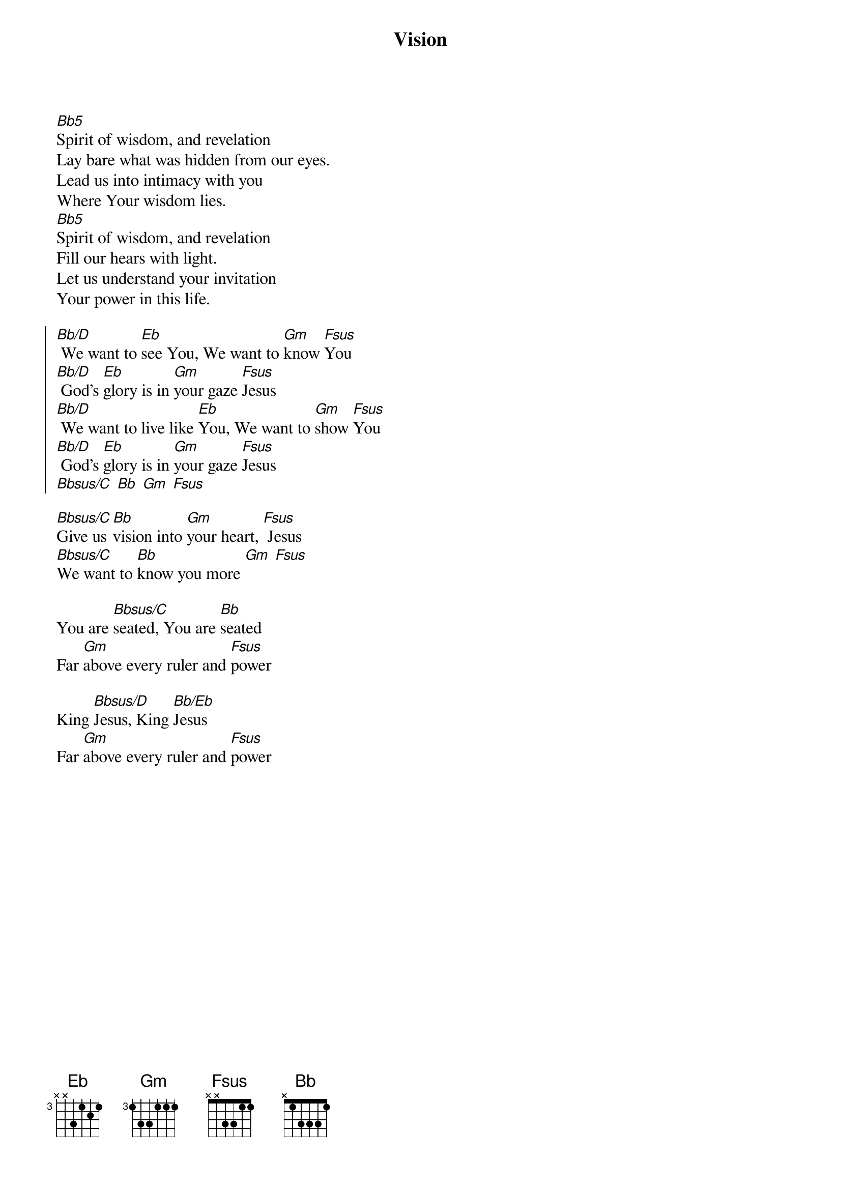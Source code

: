 {title: Vision}
{artist: Michelle Wilson}
{key: Bb}

{start_of_verse}
[Bb5]Spirit of wisdom, and revelation
Lay bare what was hidden from our eyes.
Lead us into intimacy with you
Where Your wisdom lies.
[Bb5]Spirit of wisdom, and revelation
Fill our hears with light.
Let us understand your invitation
Your power in this life.
{end_of_verse}

{start_of_chorus}
[Bb/D] We want to [Eb]see You, We want to [Gm]know [Fsus]You
[Bb/D] God's [Eb]glory is in [Gm]your gaze [Fsus]Jesus
[Bb/D] We want to live like [Eb]You, We want to [Gm]show [Fsus]You
[Bb/D] God's [Eb]glory is in [Gm]your gaze [Fsus]Jesus
[Bbsus/C] [Bb] [Gm] [Fsus]
{end_of_chorus}

{start_of_bridge}
[Bbsus/C]Give us [Bb]vision into [Gm]your heart, [Fsus] Jesus
[Bbsus/C]We want to [Bb]know you more [Gm] [Fsus]
{end_of_bridge}

{start_of_bridge}
You are [Bbsus/C]seated, You are [Bb]seated
Far [Gm]above every ruler and [Fsus]power
{end_of_bridge}

{start_of_bridge}
King [Bbsus/D]Jesus, King [Bb/Eb]Jesus
Far [Gm]above every ruler and [Fsus]power
{end_of_bridge}
